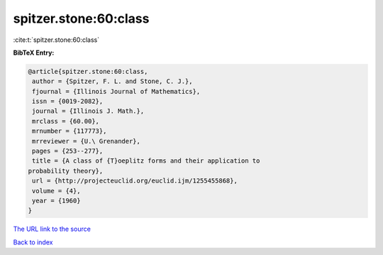 spitzer.stone:60:class
======================

:cite:t:`spitzer.stone:60:class`

**BibTeX Entry:**

.. code-block:: bibtex

   @article{spitzer.stone:60:class,
    author = {Spitzer, F. L. and Stone, C. J.},
    fjournal = {Illinois Journal of Mathematics},
    issn = {0019-2082},
    journal = {Illinois J. Math.},
    mrclass = {60.00},
    mrnumber = {117773},
    mrreviewer = {U.\ Grenander},
    pages = {253--277},
    title = {A class of {T}oeplitz forms and their application to
   probability theory},
    url = {http://projecteuclid.org/euclid.ijm/1255455868},
    volume = {4},
    year = {1960}
   }
`The URL link to the source <ttp://projecteuclid.org/euclid.ijm/1255455868}>`_


`Back to index <../By-Cite-Keys.html>`_
